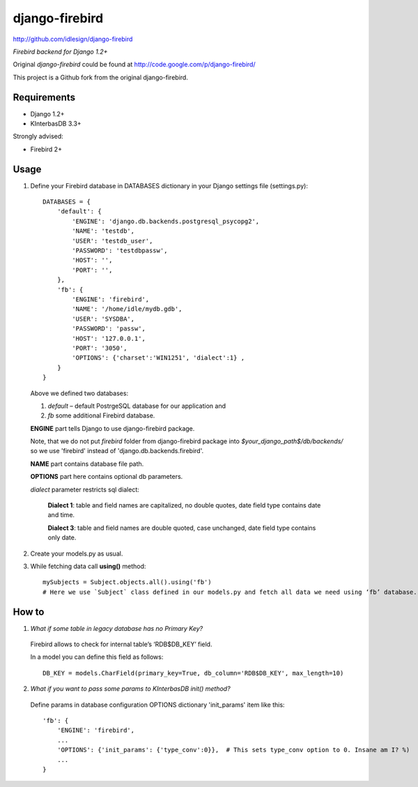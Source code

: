 django-firebird
===============
http://github.com/idlesign/django-firebird

*Firebird backend for Django 1.2+*

Original *django-firebird* could be found at http://code.google.com/p/django-firebird/

This project is a Github fork from the original django-firebird.

Requirements
------------

* Django 1.2+
* KInterbasDB 3.3+

Strongly advised:

* Firebird 2+


Usage
-----

1. Define your Firebird database in DATABASES dictionary in your Django settings file (settings.py)::

    DATABASES = {
        'default': {
            'ENGINE': 'django.db.backends.postgresql_psycopg2',
            'NAME': 'testdb',
            'USER': 'testdb_user',
            'PASSWORD': 'testdbpassw',
            'HOST': '',
            'PORT': '',
        },
        'fb': {
            'ENGINE': 'firebird',
            'NAME': '/home/idle/mydb.gdb',
            'USER': 'SYSDBA',
            'PASSWORD': 'passw',
            'HOST': '127.0.0.1',
            'PORT': '3050',
            'OPTIONS': {'charset':'WIN1251', 'dialect':1} ,
        }
    }

  Above we defined two databases: 

  1) `default` – default PostrgeSQL database for our application and 

  2) `fb` some additional Firebird database.

  **ENGINE** part tells Django to use django-firebird package.  

  Note, that we do not put `firebird` folder from django-firebird package into `$your_django_path$/db/backends/` so we use 'firebird' instead of 'django.db.backends.firebird'.

  **NAME** part contains database file path.

  **OPTIONS** part here contains optional db parameters. 
  
  `dialect` parameter restricts sql dialect:
  
    **Dialect 1**: table and field names are capitalized, no double quotes, date field type contains date and time.
  
    **Dialect 3**: table and field names are double quoted, case unchanged, date field type contains only date.

2. Create your models.py as usual. 
3. While fetching data call **using()** method::

    mySubjects = Subject.objects.all().using('fb')
    # Here we use `Subject` class defined in our models.py and fetch all data we need using ‘fb’ database.


How to
------

1. `What if some table in legacy database has no Primary Key?`

  Firebird allows to check for internal table’s ‘RDB$DB_KEY’ field.

  In a model you can define this field as follows::

    DB_KEY = models.CharField(primary_key=True, db_column='RDB$DB_KEY', max_length=10)

2. `What if you want to pass some params to KInterbasDB init() method?`

  Define params in database configuration OPTIONS dictionary 'init_params' item like this::

    'fb': {
        'ENGINE': 'firebird',
        ...
        'OPTIONS': {'init_params': {'type_conv':0}},  # This sets type_conv option to 0. Insane am I? %)
        ...
    }

